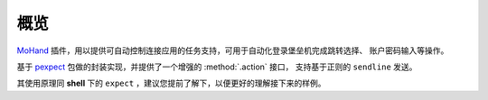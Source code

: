 .. _intro-overview:

====
概览
====

`MoHand`_ 插件，用以提供可自动控制连接应用的任务支持，可用于自动化登录堡垒机完成跳转选择、
账户密码输入等操作。

基于 `pexpect`_ 包做的封装实现，并提供了一个增强的 :method:`.action` 接口，
支持基于正则的 ``sendline`` 发送。

其使用原理同 **shell** 下的 ``expect`` ，建议您提前了解下，以便更好的理解接下来的样例。


.. _MoHand: http://mohand.rtfd.io/
.. _pexpect: http://pexpect.rtfd.io/
